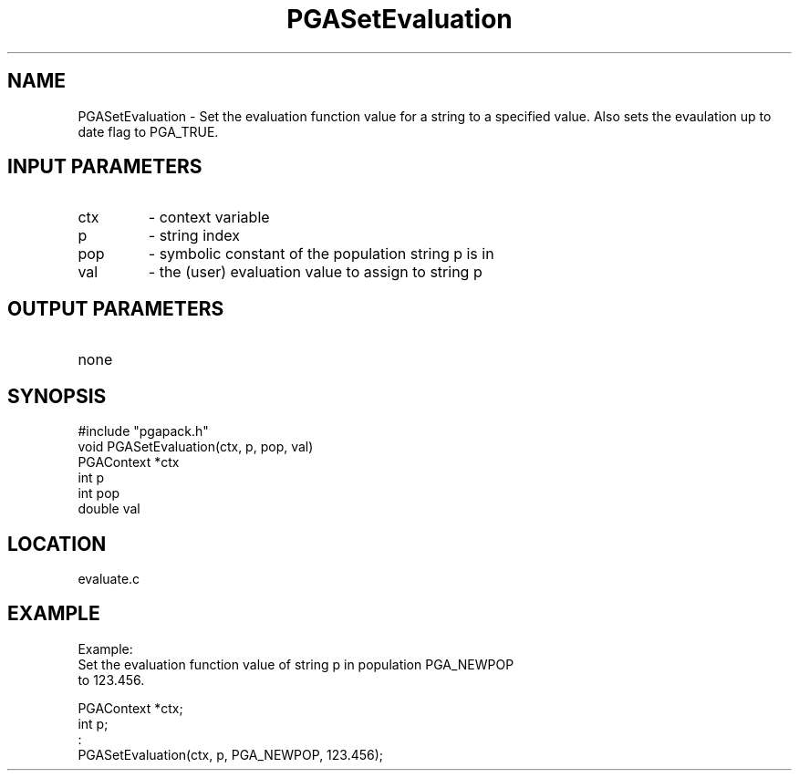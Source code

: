 .TH PGASetEvaluation 1 "05/01/95" " " "PGAPack"
.SH NAME
PGASetEvaluation \- Set the evaluation function value for a string to a
specified value.  Also sets the evaulation up to date flag to PGA_TRUE.
.SH INPUT PARAMETERS
.PD 0
.TP
ctx
- context variable
.PD 0
.TP
p
- string index
.PD 0
.TP
pop
- symbolic constant of the population string p is in
.PD 0
.TP
val
- the (user) evaluation value to assign to string p
.PD 1
.SH OUTPUT PARAMETERS
.PD 0
.TP
none

.PD 1
.SH SYNOPSIS
.nf
#include "pgapack.h"
void  PGASetEvaluation(ctx, p, pop, val)
PGAContext *ctx
int p
int pop
double val
.fi
.SH LOCATION
evaluate.c
.SH EXAMPLE
.nf
Example:
Set the evaluation function value of string p in population PGA_NEWPOP
to 123.456.

PGAContext *ctx;
int p;
:
PGASetEvaluation(ctx, p, PGA_NEWPOP, 123.456);

.fi
